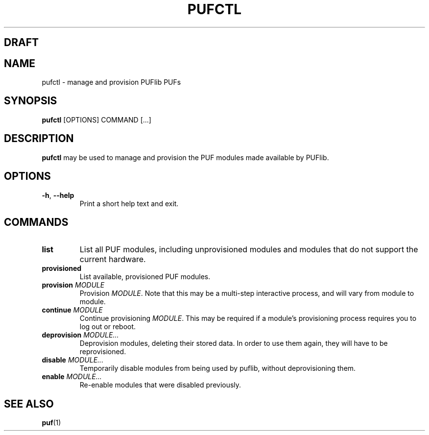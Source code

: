 .TH PUFCTL 1
.SH DRAFT

.SH NAME
pufctl \- manage and provision PUFlib PUFs

.SH SYNOPSIS
.B pufctl
[OPTIONS]
COMMAND
[...]

.SH DESCRIPTION
.B pufctl
may be used to manage and provision the PUF modules made available by PUFlib.

.SH OPTIONS
.TP
.BR \-h ", " \-\-help
Print a short help text and exit.

.SH COMMANDS
.TP
.BR list
List all PUF modules, including unprovisioned modules and modules that do not
support the current hardware.
.TP
.BR provisioned
List available, provisioned PUF modules.
.TP
.BR provision " " \fIMODULE\fR
Provision \fIMODULE\fR. Note that this may be a multi-step interactive process,
and will vary from module to module.
.TP
.BR continue " " \fIMODULE\fR
Continue provisioning \fIMODULE\fR. This may be required if a module's
provisioning process requires you to log out or reboot.
.TP
.BR deprovision " " \fIMODULE...\fR
Deprovision modules, deleting their stored data. In order to use them again,
they will have to be reprovisioned.
.TP
.BR disable " " \fIMODULE...\fR
Temporarily disable modules from being used by puflib, without deprovisioning
them.
.TP
.BR enable " " \fIMODULE...\fR
Re-enable modules that were disabled previously.

.SH "SEE ALSO"
.BR puf (1)
